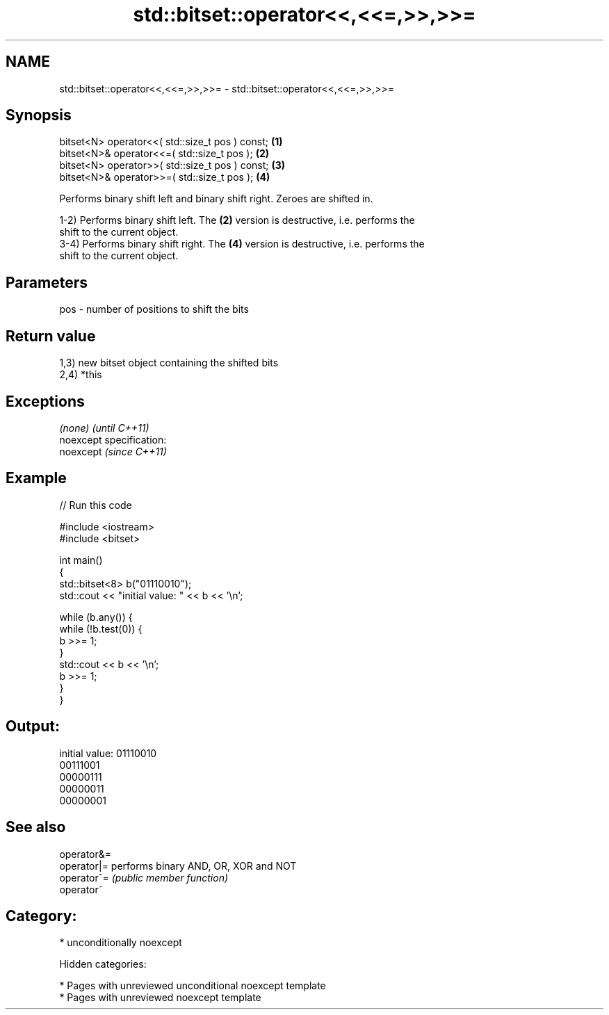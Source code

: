 .TH std::bitset::operator<<,<<=,>>,>>= 3 "2018.03.28" "http://cppreference.com" "C++ Standard Libary"
.SH NAME
std::bitset::operator<<,<<=,>>,>>= \- std::bitset::operator<<,<<=,>>,>>=

.SH Synopsis
   bitset<N> operator<<( std::size_t pos ) const; \fB(1)\fP
   bitset<N>& operator<<=( std::size_t pos );     \fB(2)\fP
   bitset<N> operator>>( std::size_t pos ) const; \fB(3)\fP
   bitset<N>& operator>>=( std::size_t pos );     \fB(4)\fP

   Performs binary shift left and binary shift right. Zeroes are shifted in.

   1-2) Performs binary shift left. The \fB(2)\fP version is destructive, i.e. performs the
   shift to the current object.
   3-4) Performs binary shift right. The \fB(4)\fP version is destructive, i.e. performs the
   shift to the current object.

.SH Parameters

   pos - number of positions to shift the bits

.SH Return value

   1,3) new bitset object containing the shifted bits
   2,4) *this

.SH Exceptions

   \fI(none)\fP                    \fI(until C++11)\fP
   noexcept specification:  
   noexcept                  \fI(since C++11)\fP
     

.SH Example

   
// Run this code

 #include <iostream>
 #include <bitset>
  
 int main()
 {
     std::bitset<8> b("01110010");
     std::cout << "initial value: " << b << '\\n';
  
     while (b.any()) {
         while (!b.test(0)) {
             b >>= 1;
         }
         std::cout << b << '\\n';
         b >>= 1;
     }
 }

.SH Output:

 initial value: 01110010
 00111001
 00000111
 00000011
 00000001

.SH See also

   operator&=
   operator|= performs binary AND, OR, XOR and NOT
   operator^= \fI(public member function)\fP 
   operator~

.SH Category:

     * unconditionally noexcept

   Hidden categories:

     * Pages with unreviewed unconditional noexcept template
     * Pages with unreviewed noexcept template
